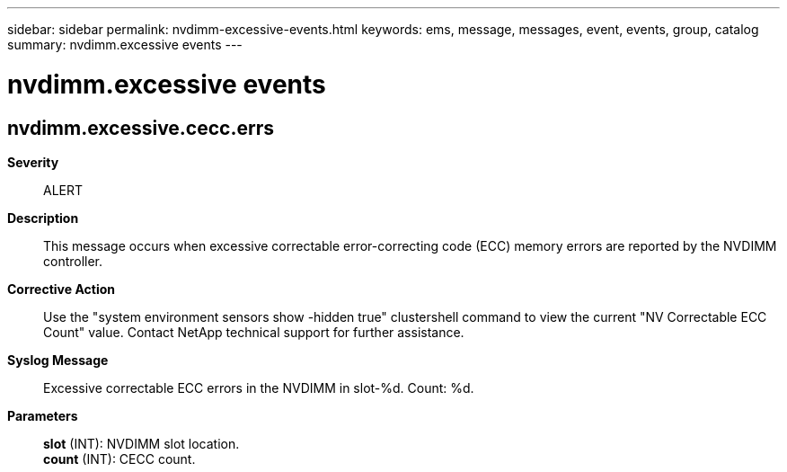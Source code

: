 ---
sidebar: sidebar
permalink: nvdimm-excessive-events.html
keywords: ems, message, messages, event, events, group, catalog
summary: nvdimm.excessive events
---

= nvdimm.excessive events
:toclevels: 1
:hardbreaks:
:nofooter:
:icons: font
:linkattrs:
:imagesdir: ./media/

== nvdimm.excessive.cecc.errs
*Severity*::
ALERT
*Description*::
This message occurs when excessive correctable error-correcting code (ECC) memory errors are reported by the NVDIMM controller.
*Corrective Action*::
Use the "system environment sensors show -hidden true" clustershell command to view the current "NV Correctable ECC Count" value. Contact NetApp technical support for further assistance.
*Syslog Message*::
Excessive correctable ECC errors in the NVDIMM in slot-%d. Count: %d.
*Parameters*::
*slot* (INT): NVDIMM slot location.
*count* (INT): CECC count.
